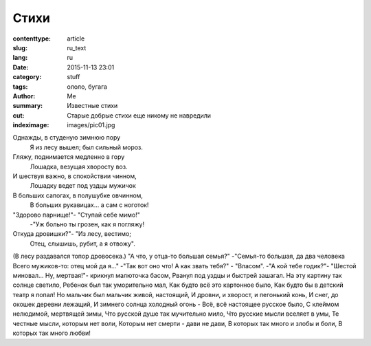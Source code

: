 Стихи
#####

:contenttype: article
:slug: ru_text
:lang: ru
:date: 2015-11-13 23:01
:category: stuff
:tags: ололо, бугага
:author: Me
:summary: Известные стихи
:cut: Старые добрые стихи еще никому не навредили
:indeximage: images/pic01.jpg

Однажды, в студеную зимнюю пору
  Я из лесу вышел; был сильный мороз.
Гляжу, поднимается медленно в гору
  Лошадка, везущая хворосту воз.

И шествуя важно, в спокойствии чинном,
  Лошадку ведет под уздцы мужичок
В больших сапогах, в полушубке овчинном,
  В больших рукавицах... а сам с ноготок!

"Здорово парнище!"- "Ступай себе мимо!"
  -"Уж больно ты грозен, как я погляжу!
Откуда дровишки?"- "Из лесу, вестимо;
  Отец, слышишь, рубит, а я отвожу".

(В лесу раздавался топор дровосека.)
"А что, у отца-то большая семья?"
-"Семья-то большая, да два человека
Всего мужиков-то: отец мой да я..."
-"Так вот оно что! А как звать тебя?" - "Власом".
-"А кой тебе годик?"- "Шестой миновал...
Ну, мертвая!"- крикнул малюточка басом,
Рванул под уздцы и быстрей зашагал.
На эту картину так солнце светило,
Ребенок был так уморительно мал,
Как будто всё это картонное было,
Как будто бы в детский театр я попал!
Но мальчик был мальчик живой, настоящий,
И дровни, и хворост, и пегонький конь,
И снег, до окошек деревни лежащий,
И зимнего солнца холодный огонь -
Всё, всё настоящее русское было,
С клеймом нелюдимой, мертвящей зимы,
Что русской душе так мучительно мило,
Что русские мысли вселяет в умы,
Те честные мысли, которым нет воли,
Которым нет смерти - дави не дави,
В которых так много и злобы и боли,
В которых так много любви!
